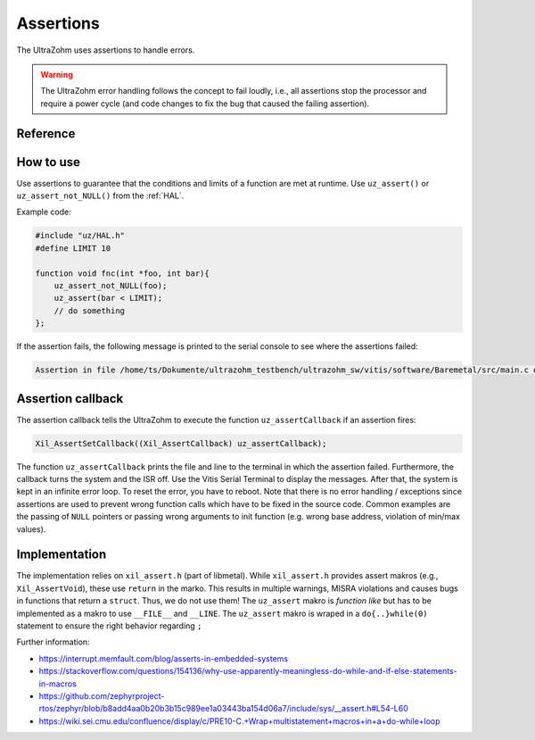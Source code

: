 .. _assertions:

==========
Assertions
==========

The UltraZohm uses assertions to handle errors.

.. warning:: The UltraZohm error handling follows the concept to fail loudly, i.e., all assertions stop the processor and require a power cycle (and code changes to fix the bug that caused the failing assertion).

Reference
---------

.. doxygendefine:: uz_assert

.. doxygendefine:: uz_assert_not_NULL

.. doxygendefine:: uz_assert_not_zero_uint32

.. doxygendefine:: uz_assert_not_zero_int32

.. doxygendefine:: uz_assert_not_zero_int

.. doxygendefine:: uz_assert_not_zero_unsigned_int

.. doxygendefine:: uz_assert_false

How to use
----------

Use assertions to guarantee that the conditions and limits of a function are met at runtime.
Use ``uz_assert()`` or ``uz_assert_not_NULL()`` from the :ref:`HAL`.

Example code:

.. code :: c

    #include "uz/HAL.h"
    #define LIMIT 10

    function void fnc(int *foo, int bar){
        uz_assert_not_NULL(foo);
        uz_assert(bar < LIMIT);
        // do something 
    };


If the assertion fails, the following message is printed to the serial console to see where the assertions failed:

.. code :: c

    Assertion in file /home/ts/Dokumente/ultrazohm_testbench/ultrazohm_sw/vitis/software/Baremetal/src/main.c on line 135


Assertion callback
------------------

The assertion callback tells the UltraZohm to execute the function ``uz_assertCallback`` if an assertion fires:

.. code :: c

    Xil_AssertSetCallback((Xil_AssertCallback) uz_assertCallback);

The function ``uz_assertCallback`` prints the file and line to the terminal in which the assertion failed.
Furthermore,  the callback turns the system and the ISR off.
Use the Vitis Serial Terminal to display the messages.
After that, the system is kept in an infinite error loop.
To reset the error, you have to reboot.
Note that there is no error handling / exceptions since assertions are used to prevent wrong function calls which have to be fixed in the source code.
Common examples are the passing of ``NULL`` pointers or passing wrong arguments to init function (e.g. wrong base address, violation of min/max values). 

Implementation
--------------

The implementation relies on ``xil_assert.h`` (part of libmetal).
While ``xil_assert.h`` provides assert makros (e.g., ``Xil_AssertVoid``), these use ``return`` in the marko.
This results in multiple warnings, MISRA violations and causes bugs in functions that return a ``struct``.
Thus, we do not use them!
The ``uz_assert`` makro is *function like* but has to be implemented as a makro to use ``__FILE__`` and ``__LINE``.
The ``uz_assert`` makro is wraped in a ``do{..}while(0)`` statement to ensure the right behavior regarding ``;``

Further information:

- https://interrupt.memfault.com/blog/asserts-in-embedded-systems
- https://stackoverflow.com/questions/154136/why-use-apparently-meaningless-do-while-and-if-else-statements-in-macros
- https://github.com/zephyrproject-rtos/zephyr/blob/b8add4aa0b20b3b15c989ee1a03443ba154d06a7/include/sys/__assert.h#L54-L60
- https://wiki.sei.cmu.edu/confluence/display/c/PRE10-C.+Wrap+multistatement+macros+in+a+do-while+loop
